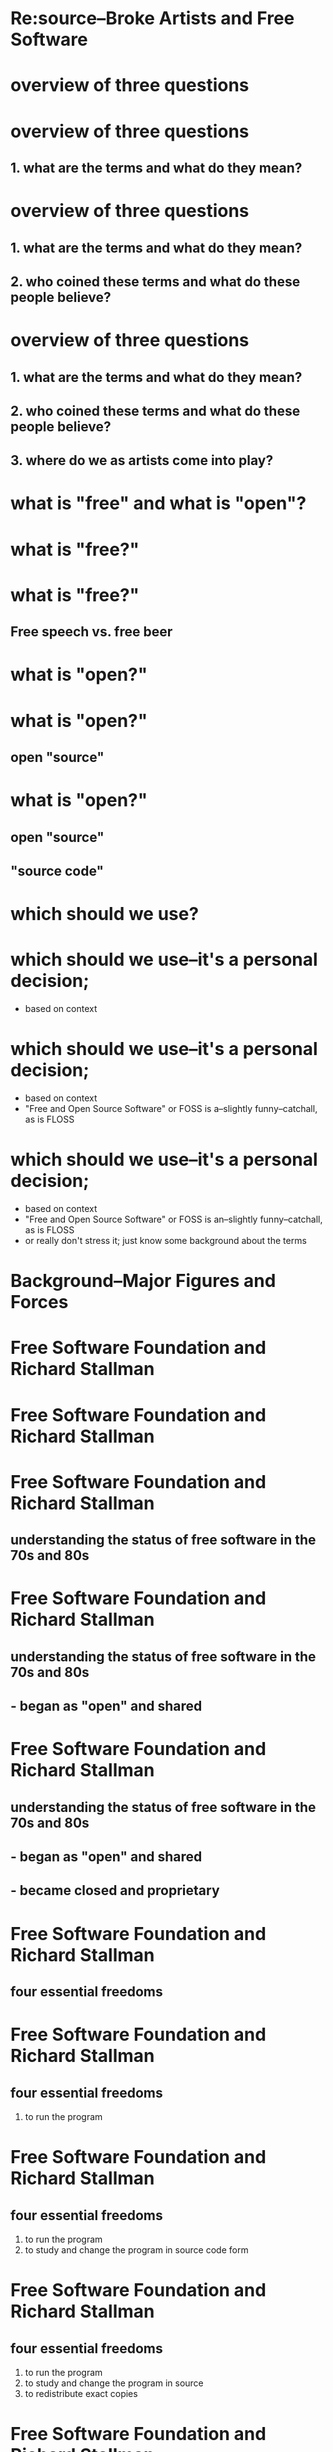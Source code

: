 * Re:source--Broke Artists and Free Software 		  
* overview of three questions
* overview of three questions
** 1. what are the terms and what do they mean?
* overview of three questions
** 1. what are the terms and what do they mean?
** 2. who coined these terms and what do these people believe?
* overview of three questions
** 1. what are the terms and what do they mean?
** 2. who coined these terms and what do these people believe?
** 3. where do we as artists come into play?
* what is "free" and what is "open"?
* what is "free?" 
* what is "free?" 
** Free speech vs. free beer
* what is "open?"
* what is "open?"
** open "source"
* what is "open?"
** open "source"
** "source code"
* which should we use?
* which should we use--it's a personal decision;
- based on context
* which should we use--it's a personal decision;
- based on context
- "Free and Open Source Software" or FOSS is a--slightly
  funny--catchall, as is FLOSS
* which should we use--it's a personal decision;
- based on context
- "Free and Open Source Software" or FOSS is an--slightly
  funny--catchall, as is FLOSS
- or really don't stress it; just know some background about the terms
* Background--Major Figures and Forces
* Free Software Foundation and Richard Stallman
* Free Software Foundation and Richard Stallman
[[file:~/Downloads/saintignucius.jpg]]
* Free Software Foundation and Richard Stallman
** understanding the status of free software in the 70s and 80s
* Free Software Foundation and Richard Stallman
** understanding the status of free software in the 70s and 80s
** - began as "open" and shared
* Free Software Foundation and Richard Stallman
** understanding the status of free software in the 70s and 80s
** - began as "open" and shared
** - became closed and proprietary
* Free Software Foundation and Richard Stallman
** four essential freedoms
* Free Software Foundation and Richard Stallman
** four essential freedoms
 0. to run the program
* Free Software Foundation and Richard Stallman
** four essential freedoms
 0. to run the program
 1. to study and change the program in source code form
* Free Software Foundation and Richard Stallman
** four essential freedoms
 0. to run the program
 1. to study and change the program in source
 2. to redistribute exact copies
* Free Software Foundation and Richard Stallman
** four essential freedoms
 0. to run the program
 1. to study and change the program in source
 2. to redistribute exact copies
 3. to distribute modified versions
* Open Source Institute (OSI)

* Open Source Institute (OSI)
** 10 Principles
* Open Source Institute (OSI)
** 10 Principles
** which I'll spare you
* Open Source Institute (OSI)
** 10 Principles
** which I'll spare you--sort of
 1. Free Redistribution: The license shall not restrict any party from selling or giving away the software as a component of an aggregate software distribution containing programs from several different sources. The license shall not require a royalty or other fee for such sale.

 2. Source Code: The program must include source code, and must allow distribution in source code as well as compiled form. Where some form of a product is not distributed with source code, there must be a well-publicized means of obtaining the source code for no more than a reasonable reproduction cost preferably, downloading via the Internet without charge. The source code must be the preferred form in which a programmer would modify the program. Deliberately obfuscated source code is not allowed. Intermediate forms such as the output of a preprocessor or translator are not allowed.

 3. Derived Works: The license must allow modifications and derived works, and must allow them to be distributed under the same terms as the license of the original software.

 4. Integrity of The Author's Source Code: The license may restrict source-code from being distributed in modified form only if the license allows the distribution of "patch files" with the source code for the purpose of modifying the program at build time. The license must explicitly permit distribution of software built from modified source code. The license may require derived works to carry a different name or version number from the original software.

 5. No Discrimination Against Persons or Groups: The license must not discriminate against any person or group of persons.

 6. No Discrimination Against Fields of Endeavor: The license must not restrict anyone from making use of the program in a specific field of endeavor. For example, it may not restrict the program from being used in a business, or from being used for genetic research.

 7. Distribution of License: The rights attached to the program must apply to all to whom the program is redistributed without the need for execution of an additional license by those parties.

 8. License Must Not Be Specific to a Product: The rights attached to the program must not depend on the program's being part of a particular software distribution. If the program is extracted from that distribution and used or distributed within the terms of the program's license, all parties to whom the program is redistributed should have the same rights as those that are granted in conjunction with the original software distribution.

 9. License Must Not Restrict Other Software: The license must not place restrictions on other software that is distributed along with the licensed software. For example, the license must not insist that all other programs distributed on the same medium must be open-source software.

 10. License Must Be Technology-Neutral: No provision of the license may be predicated on any individual technology or style of interface.
* "Open Source" perhaps more successful term
* "Open Source" perhaps more successful term
** prevalence of "open source" due to the linux model
* "Open Source" perhaps more successful term
** prevalence of "open source" due to the linux model

The early growth of Linux synergized with another phenomenon: the
public discovery of the Internet. The early 1990s also saw the
beginnings of a flourishing Internet-provider industry, selling
connectivity to the public for a few dollars a month. Following the
invention of the World Wide Web, the Internet's already rapid
growth accelerated to a breakneck pace.

-- Eric Raymond, "The Cathedral and the Bazaar" 		      
* The Cathedral and the Bazaar
* The Cathedral and the Bazaar
** Cathedral model
* The Cathedral and the Bazaar
** Cathedral model

   Until the Linux development, everyone believed that any software as
   complex as an operating system had to be developed in a carefully
   coordinated way by a relatively small, tightly-knit group of people.
   This model was and still is typical of both commercial software and
   the great free-software cathedrals built by the Free Software
   Foundation in the 1980s

   -- Eric Raymond, "The Cathedral and the Bazaar" 		      
* The Cathedral and the Bazaar
** Bazaar model
* The Cathedral and the Bazaar
** Bazaar model

   Linux evolved in a completely different way. From nearly the
   beginning, it was rather casually hacked on by huge numbers of
   volunteers coordinating only through the Internet. Quality was
   maintained not by rigid standards or autocracy but by the naively
   simple strategy of releasing every week and getting feedback from
   hundreds of users within days, creating a sort of rapid Darwinian
   selection on the mutations introduced by developers.
   
   -- Eric Raymond, "The Cathedral and the Bazaar" 		      
* ideological differences
* ideological differences
  Open source is a development methodology; free software is a social
  movement.

  For the free software movement, free software is an ethical
  imperative, essential respect for the users' freedom. By contrast, the
  philosophy of open source considers issues in terms of how to make
  software “better”—in a practical sense only. It says that nonfree
  software is an inferior solution to the practical problem at hand.
  Most discussion of “open source” pays no attention to right and wrong,
  only to popularity and success.
  
  -- Richard M Stallman,
  "http://www.gnu.org/philosophy/open-source-misses-the-point.html"

* two movements, but similar outcomes
* two movements, but similar outcomes
  The two terms describe almost the same category of software, but they
  stand for views based on fundamentally different values. 
  
  -- Richard M Stallman,
  "http://www.gnu.org/philosophy/open-source-misses-the-point.html"
* two movements, but similar outcomes

  We disagree with the open source camp on the basic goals and values,
  but their views and ours lead in many cases to the same practical
  behavior—such as developing free software.

  As a result, people from the free software movement and the open
  source camp often work together on practical projects such as software
  development. It is remarkable that such different philosophical views
  can so often motivate different people to participate in the same
  projects. 

  -- Richard M Stallman,
  "http://www.gnu.org/philosophy/open-source-misses-the-point.html"

* the appeal for artists
* the appeal for artists
** - personal rather than financial investment
* the appeal for artists
** - personal rather than financial investment
** - freedom, control, ownership
* the appeal for artists
** - personal rather than financial investment
** - freedom, control, ownership
** - community, collaboration, non-hierarchical
* the appeal for artists
** - personal rather than financial investment
** - freedom, control, ownership
** - community, collaboration, non-hierarchical
** - technology does make possible things we may be interested in
* caveats and challenges
* caveats and challenges
** - tradeoff of greater control vs. less responsibility
* caveats and challenges
** - tradeoff of greater control vs. less responsibility
** - fewer "training wheels"
* caveats and challenges
** - tradeoff of greater control vs. less responsibility
** - fewer "training wheels"
** - eventually requires experience with "the command line"
* making the transition
* making the transition
** - begin learning about and using free software packages
* learning to contribute
* learning to contribute
** - find helpful voices--like this one--to help guide
* learning to contribute
** - find helpful voices--like this one--to help guide
** - FOSS media arts guide on github
https://github.com/cicerojones/FOSS-media-arts-guide

http://pima-mfa.wikispaces.com/Independent+Projects+FALL+2013

http://pima-mfa.wikispaces.com/orzo-independent-projects

* learning to contribute
** - find helpful voices--like this one--to help guide
** - FOSS media arts guide on github
https://github.com/cicerojones/FOSS-media-arts-guide

http://pima-mfa.wikispaces.com/Independent+Projects+FALL+2013

http://pima-mfa.wikispaces.com/orzo-independent-projects

** - practice your "forking" and making pull requests
* learning to contribute
** - find helpful voices--like this one--to help guide
** - FOSS media arts guide on github
https://github.com/cicerojones/FOSS-media-arts-guide

http://pima-mfa.wikispaces.com/Independent+Projects+FALL+2013

http://pima-mfa.wikispaces.com/orzo-independent-projects

** - practice your "forking" and making pull requests
   - this is the process by which contributions get debated and
     approved on Github

* learning to contribute
** - find helpful voices--like this one--to help guide
** - FOSS media arts guide on github
https://github.com/cicerojones/FOSS-media-arts-guide

http://pima-mfa.wikispaces.com/Independent+Projects+FALL+2013

http://pima-mfa.wikispaces.com/orzo-independent-projects

** - practice your "forking" and making pull requests
   - this is the process by which contributions get debated and
     approved on Github
   - requires learning a little about Git
* RMS says "Go Fork and Pull!"
[[file:~/Downloads/saintignucius.jpg]]
